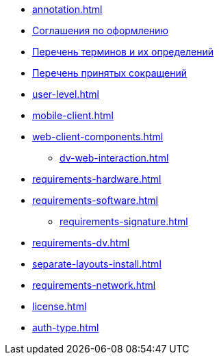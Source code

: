 * xref:annotation.adoc[]
* xref:formatting.adoc[Соглашения по оформлению]
* xref:terms.adoc[Перечень терминов и их определений]
* xref:abbreviations.adoc[Перечень принятых сокращений]
* xref:user-level.adoc[]
* xref:mobile-client.adoc[]
* xref:web-client-components.adoc[]
** xref:dv-web-interaction.adoc[]
* xref:requirements-hardware.adoc[]
* xref:requirements-software.adoc[]
** xref:requirements-signature.adoc[]
* xref:requirements-dv.adoc[]
* xref:separate-layouts-install.adoc[]
* xref:requirements-network.adoc[]
* xref:license.adoc[]
* xref:auth-type.adoc[]
